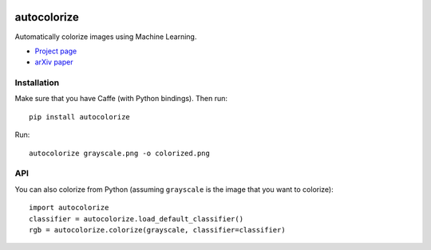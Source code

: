 .. image:: https://img.shields.io/pypi/v/autocolorize.svg
    :target: https://pypi.python.org/pypi/autocolorize

autocolorize
============

Automatically colorize images using Machine Learning.

* `Project page <http://people.cs.uchicago.edu/~larsson/colorization/>`__
* `arXiv paper <http://arxiv.org/abs/1603.06668>`__

Installation
------------
Make sure that you have Caffe (with Python bindings). Then run::

    pip install autocolorize

Run::

    autocolorize grayscale.png -o colorized.png

API
---
You can also colorize from Python (assuming ``grayscale`` is the image that you want to colorize)::

    import autocolorize
    classifier = autocolorize.load_default_classifier()
    rgb = autocolorize.colorize(grayscale, classifier=classifier)
